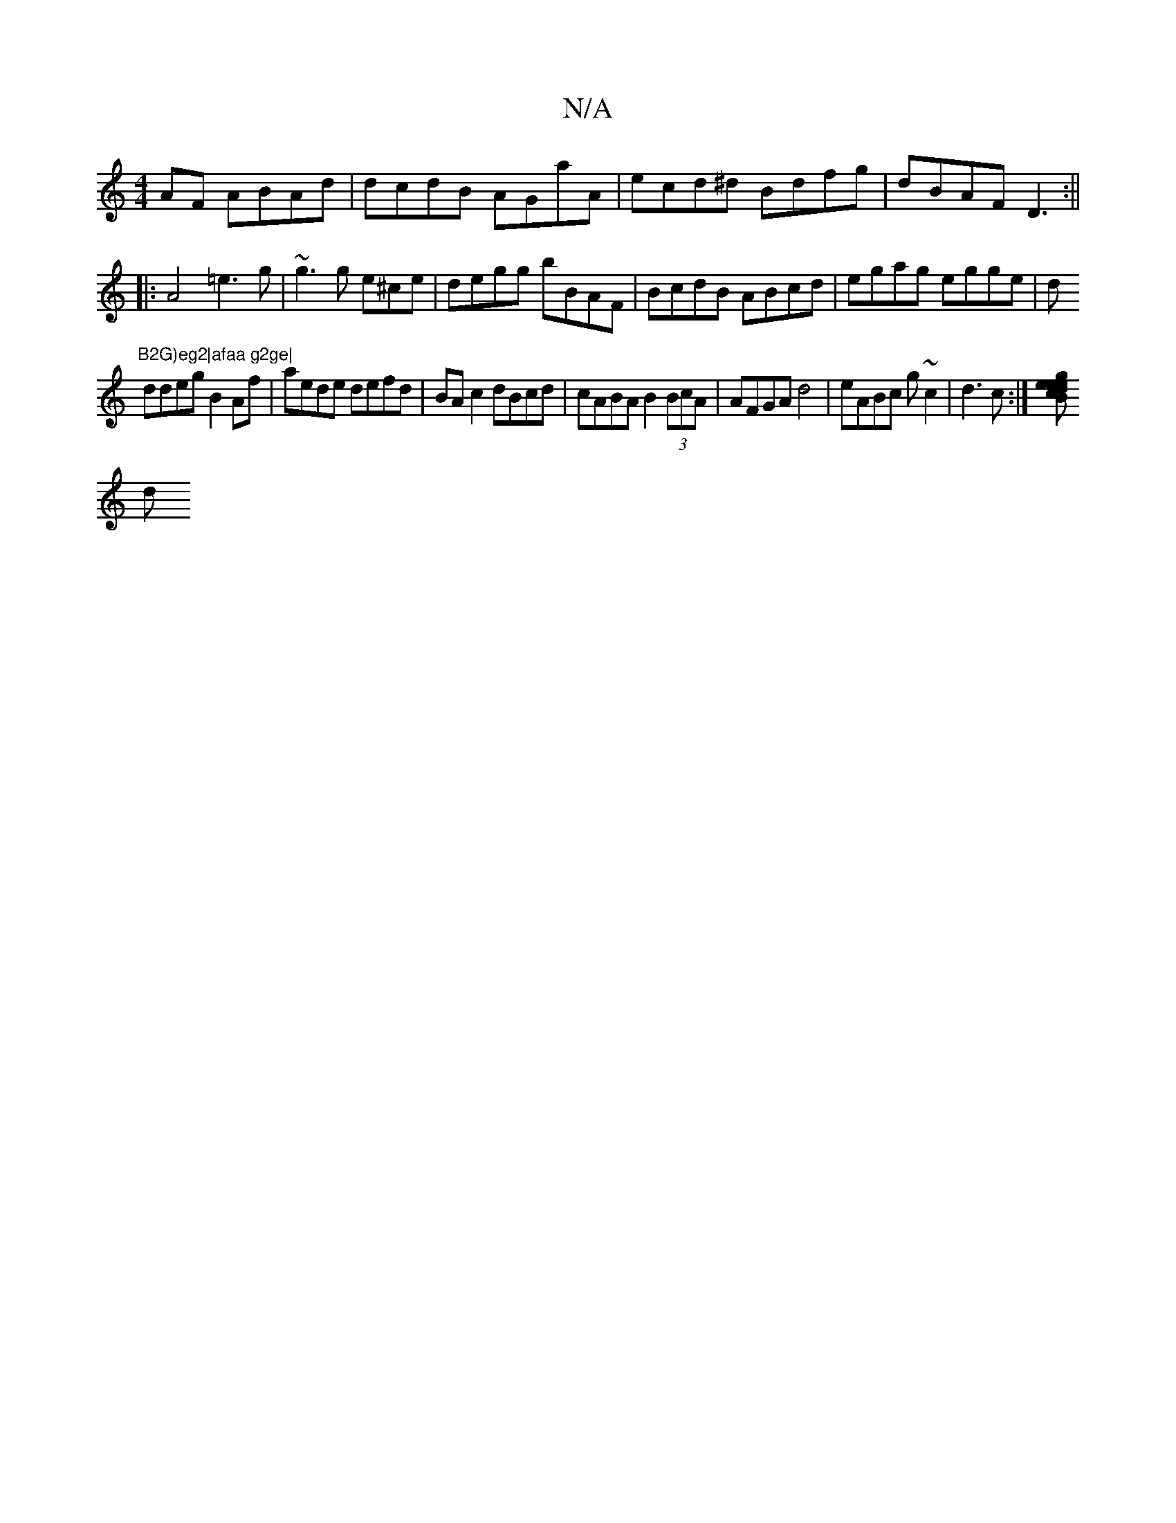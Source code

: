 X:1
T:N/A
M:4/4
R:N/A
K:Cmajor
AF ABAd|dcdB AGaA|ecd^d Bdfg|dBAF D3:||
|:A4 =e3 g|~g3g e^ce|degg bBAF|BcdB ABcd|egag egge|d"B2G)eg2|afaa g2ge|
ddeg B2Af|aede defd | BAc2 dBcd | cABA B2 (3BcA | AFGA d4 | eABc g~c2|d3c :|[gcB edee|
d
